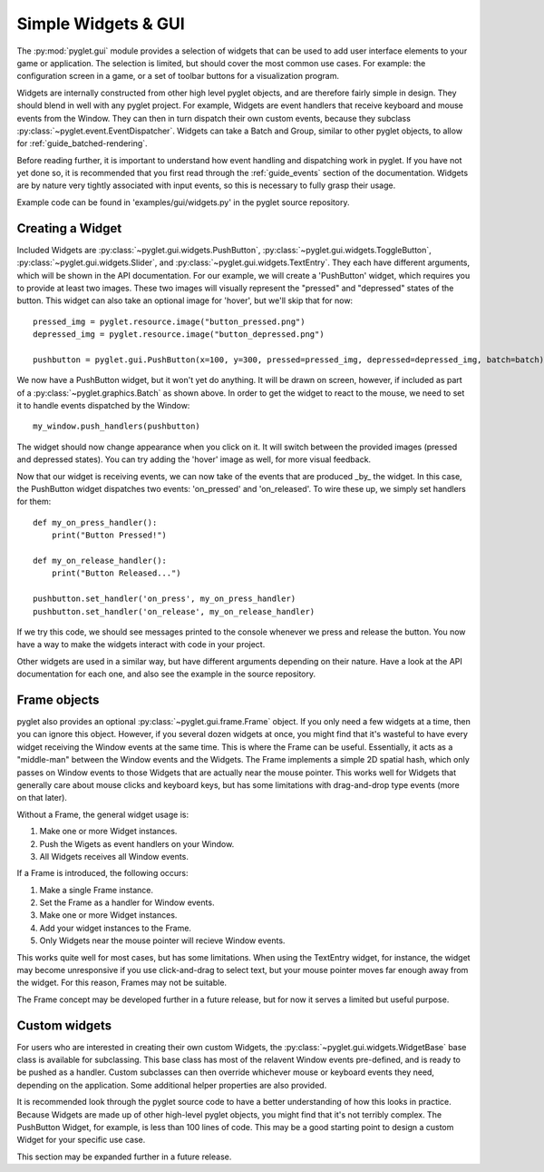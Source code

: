 .. _guide_gui:

Simple Widgets & GUI
====================
The :py:mod:`pyglet.gui` module provides a selection of widgets that can be used
to add user interface elements to your game or application. The selection is limited,
but should cover the most common use cases. For example: the configuration screen in
a game, or a set of toolbar buttons for a visualization program.

Widgets are internally constructed from other high level pyglet objects, and are
therefore fairly simple in design. They should blend in well with any pyglet project.
For example, Widgets are event handlers that receive keyboard and mouse events from the
Window. They can then in turn dispatch their own custom events, because they subclass
:py:class:`~pyglet.event.EventDispatcher`. Widgets can take a Batch and Group, similar
to other pyglet objects, to allow for :ref:`guide_batched-rendering`.

Before reading further, it is important to understand how event handling and dispatching
work in pyglet. If you have not yet done so, it is recommended that you first read
through the :ref:`guide_events` section of the documentation. Widgets are by nature
very tightly associated with input events, so this is necessary to fully grasp their
usage.

Example code can be found in 'examples/gui/widgets.py' in the pyglet source repository.


Creating a Widget
-----------------
Included Widgets are :py:class:`~pyglet.gui.widgets.PushButton`,
:py:class:`~pyglet.gui.widgets.ToggleButton`, :py:class:`~pyglet.gui.widgets.Slider`,
and :py:class:`~pyglet.gui.widgets.TextEntry`. They each have different arguments,
which will be shown in the API documentation. For our example, we will create a
'PushButton' widget, which requires you to provide at least two images. These two
images will visually represent the "pressed" and "depressed" states of the button.
This widget can also take an optional image for 'hover', but we'll skip that for now::

    pressed_img = pyglet.resource.image("button_pressed.png")
    depressed_img = pyglet.resource.image("button_depressed.png")

    pushbutton = pyglet.gui.PushButton(x=100, y=300, pressed=pressed_img, depressed=depressed_img, batch=batch)

We now have a PushButton widget, but it won't yet do anything. It will be drawn on
screen, however, if included as part of a :py:class:`~pyglet.graphics.Batch` as shown
above. In order to get the widget to react to the mouse, we need to set it to handle
events dispatched by the Window::

    my_window.push_handlers(pushbutton)

The widget should now change appearance when you click on it. It will switch between
the provided images (pressed and depressed states). You can try adding the 'hover'
image as well, for more visual feedback.

Now that our widget is receiving events, we can now take of the events that are
produced _by_ the widget. In this case, the PushButton widget dispatches two
events: 'on_pressed' and 'on_released'. To wire these up, we simply set handlers
for them::

    def my_on_press_handler():
        print("Button Pressed!")

    def my_on_release_handler():
        print("Button Released...")

    pushbutton.set_handler('on_press', my_on_press_handler)
    pushbutton.set_handler('on_release', my_on_release_handler)

If we try this code, we should see messages printed to the console whenever we
press and release the button. You now have a way to make the widgets interact with
code in your project.

Other widgets are used in a similar way, but have different arguments depending
on their nature. Have a look at the API documentation for each one, and also
see the example in the source repository.


Frame objects
-------------
pyglet also provides an optional :py:class:`~pyglet.gui.frame.Frame` object.
If you only need a few widgets at a time, then you can ignore this object.
However, if you several dozen widgets at once, you might find that it's
wasteful to have every widget receiving the Window events at the same
time. This is where the Frame can be useful. Essentially, it acts as a
"middle-man" between the Window events and the Widgets. The Frame implements
a simple 2D spatial hash, which only passes on Window events to those Widgets
that are actually near the mouse pointer. This works well for Widgets that
generally care about mouse clicks and keyboard keys, but has some limitations
with drag-and-drop type events (more on that later).

Without a Frame, the general widget usage is:

1. Make one or more Widget instances.
2. Push the Wigets as event handlers on your Window.
3. All Widgets receives all Window events.

If a Frame is introduced, the following occurs:

1. Make a single Frame instance.
2. Set the Frame as a handler for Window events.
3. Make one or more Widget instances.
4. Add your widget instances to the Frame.
5. Only Widgets near the mouse pointer will recieve Window events.

This works quite well for most cases, but has some limitations. When using the
TextEntry widget, for instance, the widget may become unresponsive if you use
click-and-drag to select text, but your mouse pointer moves far enough
away from the widget. For this reason, Frames may not be suitable.

The Frame concept may be developed further in a future release, but for now it
serves a limited but useful purpose.


Custom widgets
--------------
For users who are interested in creating their own custom Widgets, the
:py:class:`~pyglet.gui.widgets.WidgetBase` base class is available for
subclassing. This base class has most of the relavent Window events
pre-defined, and is ready to be pushed as a handler. Custom subclasses
can then override whichever mouse or keyboard events they need, depending
on the application. Some additional helper properties are also provided.

It is recommended look through the pyglet source code to have a better
understanding of how this looks in practice. Because Widgets are made
up of other high-level pyglet objects, you might find that it's not
terribly complex. The PushButton Widget, for example, is less than
100 lines of code. This may be a good starting point to design a custom
Widget for your specific use case.

This section may be expanded further in a future release.
